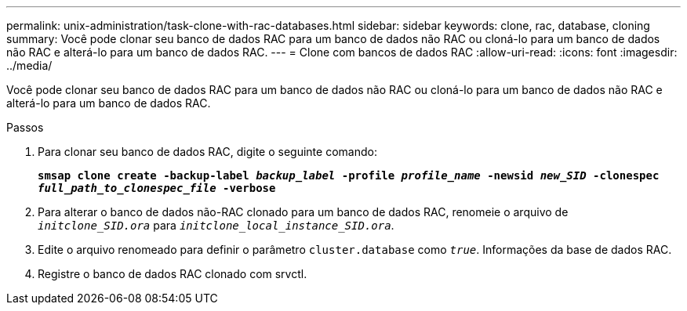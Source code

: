 ---
permalink: unix-administration/task-clone-with-rac-databases.html 
sidebar: sidebar 
keywords: clone, rac, database, cloning 
summary: Você pode clonar seu banco de dados RAC para um banco de dados não RAC ou cloná-lo para um banco de dados não RAC e alterá-lo para um banco de dados RAC. 
---
= Clone com bancos de dados RAC
:allow-uri-read: 
:icons: font
:imagesdir: ../media/


[role="lead"]
Você pode clonar seu banco de dados RAC para um banco de dados não RAC ou cloná-lo para um banco de dados não RAC e alterá-lo para um banco de dados RAC.

.Passos
. Para clonar seu banco de dados RAC, digite o seguinte comando:
+
`*smsap clone create -backup-label _backup_label_ -profile _profile_name_ -newsid _new_SID_ -clonespec _full_path_to_clonespec_file_ -verbose*`

. Para alterar o banco de dados não-RAC clonado para um banco de dados RAC, renomeie o arquivo de `_initclone_SID.ora_` para `_initclone_local_instance_SID.ora_`.
. Edite o arquivo renomeado para definir o parâmetro `cluster.database` como `_true_`. Informações da base de dados RAC.
. Registre o banco de dados RAC clonado com srvctl.

